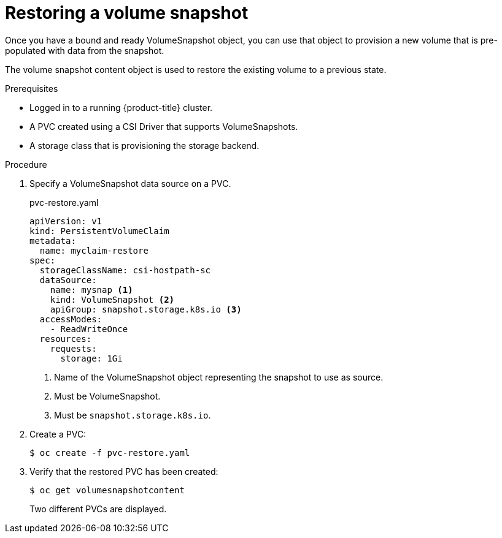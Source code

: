// Module included in the following assemblies:
//
// * storage/persistent_storage/persistent-storage-csi-snapshots.adoc

[id="persistent-storage-csi-snapshots-restore_{context}"]
= Restoring a volume snapshot

Once you have a bound and ready VolumeSnapshot object, you can use that object to provision a new volume that is pre-populated with data from the snapshot.

The volume snapshot content object is used to restore the existing volume to a previous state.

.Prerequisites
* Logged in to a running {product-title} cluster.
* A PVC created using a CSI Driver that supports VolumeSnapshots.
* A storage class that is provisioning the storage backend.

.Procedure

. Specify a VolumeSnapshot data source on a PVC.
+
.pvc-restore.yaml
[source,yaml]
----
apiVersion: v1
kind: PersistentVolumeClaim
metadata:
  name: myclaim-restore
spec:
  storageClassName: csi-hostpath-sc
  dataSource:
    name: mysnap <1>
    kind: VolumeSnapshot <2>
    apiGroup: snapshot.storage.k8s.io <3>
  accessModes:
    - ReadWriteOnce
  resources:
    requests:
      storage: 1Gi
----
<1> Name of the VolumeSnapshot object representing the snapshot to use as source.
<2> Must be VolumeSnapshot.
<3> Must be `snapshot.storage.k8s.io`.

. Create a PVC:

+
----
$ oc create -f pvc-restore.yaml
----

. Verify that the restored PVC has been created:

+
----
$ oc get volumesnapshotcontent
----
+
Two different PVCs are displayed.

